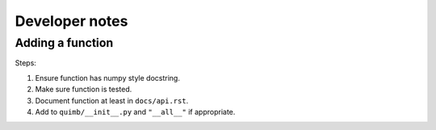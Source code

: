 ###############
Developer notes
###############


Adding a function
=================

Steps:

1. Ensure function has numpy style docstring.
2. Make sure function is tested.
3. Document function at least in ``docs/api.rst``.
4. Add to ``quimb/__init__.py`` and ``"__all__"`` if appropriate.
